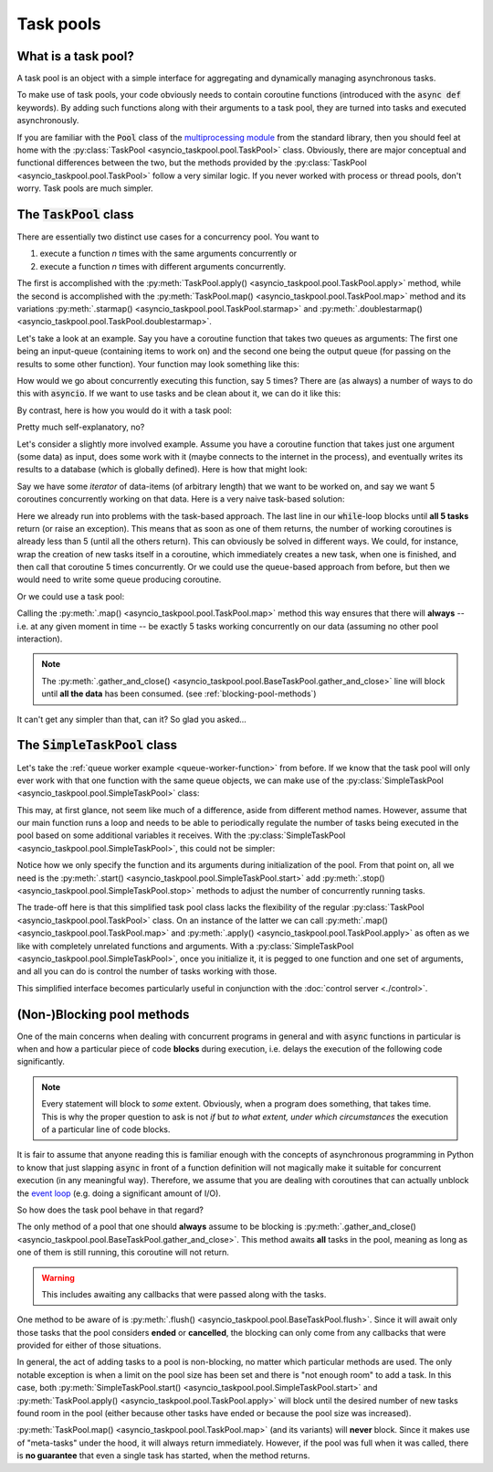 .. This file is part of asyncio-taskpool.

.. asyncio-taskpool is free software: you can redistribute it and/or modify it under the terms of
   version 3.0 of the GNU Lesser General Public License as published by the Free Software Foundation.

.. asyncio-taskpool is distributed in the hope that it will be useful, but WITHOUT ANY WARRANTY;
   without even the implied warranty of MERCHANTABILITY or FITNESS FOR A PARTICULAR PURPOSE.
   See the GNU Lesser General Public License for more details.

.. You should have received a copy of the GNU Lesser General Public License along with asyncio-taskpool.
   If not, see <https://www.gnu.org/licenses/>.

.. Copyright © 2022 Daniil Fajnberg


Task pools
==========

What is a task pool?
--------------------

A task pool is an object with a simple interface for aggregating and dynamically managing asynchronous tasks.

To make use of task pools, your code obviously needs to contain coroutine functions (introduced with the :code:`async def` keywords). By adding such functions along with their arguments to a task pool, they are turned into tasks and executed asynchronously.

If you are familiar with the :code:`Pool` class of the `multiprocessing module <https://docs.python.org/3/library/multiprocessing.html#module-multiprocessing.pool>`_ from the standard library, then you should feel at home with the :py:class:`TaskPool <asyncio_taskpool.pool.TaskPool>` class. Obviously, there are major conceptual and functional differences between the two, but the methods provided by the :py:class:`TaskPool <asyncio_taskpool.pool.TaskPool>` follow a very similar logic. If you never worked with process or thread pools, don't worry. Task pools are much simpler.

The :code:`TaskPool` class
--------------------------

There are essentially two distinct use cases for a concurrency pool. You want to

#. execute a function *n* times with the same arguments concurrently or
#. execute a function *n* times with different arguments concurrently.

The first is accomplished with the :py:meth:`TaskPool.apply() <asyncio_taskpool.pool.TaskPool.apply>` method, while the second is accomplished with the :py:meth:`TaskPool.map() <asyncio_taskpool.pool.TaskPool.map>` method and its variations :py:meth:`.starmap() <asyncio_taskpool.pool.TaskPool.starmap>` and :py:meth:`.doublestarmap() <asyncio_taskpool.pool.TaskPool.doublestarmap>`.

Let's take a look at an example. Say you have a coroutine function that takes two queues as arguments: The first one being an input-queue (containing items to work on) and the second one being the output queue (for passing on the results to some other function). Your function may look something like this:

.. code-block:: python
   :caption: work.py
   :name: queue-worker-function

   from asyncio.queues import Queue

   async def queue_worker_function(in_queue: Queue, out_queue: Queue) -> None:
       while True:
           item = await in_queue.get()
           ... # Do some work on the item amd arrive at a result.
           await out_queue.put(result)

How would we go about concurrently executing this function, say 5 times? There are (as always) a number of ways to do this with :code:`asyncio`. If we want to use tasks and be clean about it, we can do it like this:

.. code-block:: python
   :caption: main.py

   from asyncio.tasks import create_task, gather
   from .work import queue_worker_function

   ...
   # We assume that the queues have been initialized already.
   tasks = []
   for _ in range(5):
       new_task = create_task(queue_worker_function(q_in, q_out))
       tasks.append(new_task)
   # Run some other code and let the tasks do their thing.
   ...
   # At some point, we want the tasks to stop waiting for new items and end.
   for task in tasks:
       task.cancel()
   ...
   await gather(*tasks)

By contrast, here is how you would do it with a task pool:

.. code-block:: python
   :caption: main.py

   from asyncio_taskpool import TaskPool
   from .work import queue_worker_function

   ...
   pool = TaskPool()
   group_name = await pool.apply(queue_worker_function, args=(q_in, q_out), num=5)
   ...
   pool.cancel_group(group_name)
   ...
   await pool.flush()

Pretty much self-explanatory, no?

Let's consider a slightly more involved example. Assume you have a coroutine function that takes just one argument (some data) as input, does some work with it (maybe connects to the internet in the process), and eventually writes its results to a database (which is globally defined). Here is how that might look:

.. code-block:: python
   :caption: work.py
   :name: another-worker-function

   from .my_database_stuff import insert_into_results_table

   async def another_worker_function(data: object) -> None:
       if data.some_attribute > 1:
           ...
       # Do the work, arrive at results.
       await insert_into_results_table(results)

Say we have some *iterator* of data-items (of arbitrary length) that we want to be worked on, and say we want 5 coroutines concurrently working on that data. Here is a very naive task-based solution:

.. code-block:: python
   :caption: main.py

   from asyncio.tasks import create_task, gather
   from .work import another_worker_function

   async def main():
       ...
       # We got our data_iterator from somewhere.
       keep_going = True
       while keep_going:
           tasks = []
           for _ in range(5):
               try:
                   data = next(data_iterator)
               except StopIteration:
                   keep_going = False
                   break
               new_task = create_task(another_worker_function(data))
               tasks.append(new_task)
           await gather(*tasks)

Here we already run into problems with the task-based approach. The last line in our :code:`while`-loop blocks until **all 5 tasks** return (or raise an exception). This means that as soon as one of them returns, the number of working coroutines is already less than 5 (until all the others return). This can obviously be solved in different ways. We could, for instance, wrap the creation of new tasks itself in a coroutine, which immediately creates a new task, when one is finished, and then call that coroutine 5 times concurrently. Or we could use the queue-based approach from before, but then we would need to write some queue producing coroutine.

Or we could use a task pool:

.. code-block:: python
   :caption: main.py

   from asyncio_taskpool import TaskPool
   from .work import another_worker_function


   async def main():
       ...
       pool = TaskPool()
       await pool.map(another_worker_function, data_iterator, group_size=5)
       ...
       pool.lock()
       await pool.gather_and_close()

Calling the :py:meth:`.map() <asyncio_taskpool.pool.TaskPool.map>` method this way ensures that there will **always**  -- i.e. at any given moment in time -- be exactly 5 tasks working concurrently on our data (assuming no other pool interaction).

.. note::

   The :py:meth:`.gather_and_close() <asyncio_taskpool.pool.BaseTaskPool.gather_and_close>` line will block until **all the data** has been consumed. (see :ref:`blocking-pool-methods`)

It can't get any simpler than that, can it? So glad you asked...

The :code:`SimpleTaskPool` class
--------------------------------

Let's take the :ref:`queue worker example <queue-worker-function>` from before. If we know that the task pool will only ever work with that one function with the same queue objects, we can make use of the :py:class:`SimpleTaskPool <asyncio_taskpool.pool.SimpleTaskPool>` class:

.. code-block:: python
   :caption: main.py

   from asyncio_taskpool import SimpleTaskPool
   from .work import another_worker_function


   async def main():
       ...
       pool = SimpleTaskPool(queue_worker_function, args=(q_in, q_out))
       await pool.start(5)
       ...
       pool.stop_all()
       ...
       await pool.gather_and_close()

This may, at first glance, not seem like much of a difference, aside from different method names. However, assume that our main function runs a loop and needs to be able to periodically regulate the number of tasks being executed in the pool based on some additional variables it receives. With the :py:class:`SimpleTaskPool <asyncio_taskpool.pool.SimpleTaskPool>`, this could not be simpler:

.. code-block:: python
   :caption: main.py
   :name: simple-control-logic

   from asyncio_taskpool import SimpleTaskPool
   from .work import queue_worker_function


   async def main():
       ...
       pool = SimpleTaskPool(queue_worker_function, args=(q_in, q_out))
       await pool.start(5)
       while True:
          ...
          if some_condition and pool.num_running > 10:
              pool.stop(3)
          elif some_other_condition and pool.num_running < 5:
              pool.start(5)
          else:
              pool.start(1)
          ...
       await pool.gather_and_close()

Notice how we only specify the function and its arguments during initialization of the pool. From that point on, all we need is the :py:meth:`.start() <asyncio_taskpool.pool.SimpleTaskPool.start>` add :py:meth:`.stop() <asyncio_taskpool.pool.SimpleTaskPool.stop>` methods to adjust the number of concurrently running tasks.

The trade-off here is that this simplified task pool class lacks the flexibility of the regular :py:class:`TaskPool <asyncio_taskpool.pool.TaskPool>` class. On an instance of the latter we can call :py:meth:`.map() <asyncio_taskpool.pool.TaskPool.map>` and :py:meth:`.apply() <asyncio_taskpool.pool.TaskPool.apply>` as often as we like with completely unrelated functions and arguments. With a :py:class:`SimpleTaskPool <asyncio_taskpool.pool.SimpleTaskPool>`, once you initialize it, it is pegged to one function and one set of arguments, and all you can do is control the number of tasks working with those.

This simplified interface becomes particularly useful in conjunction with the :doc:`control server <./control>`.

.. _blocking-pool-methods:

(Non-)Blocking pool methods
---------------------------

One of the main concerns when dealing with concurrent programs in general and with :code:`async` functions in particular is when and how a particular piece of code **blocks** during execution, i.e. delays the execution of the following code significantly.

.. note::

   Every statement will block to *some* extent. Obviously, when a program does something, that takes time. This is why the proper question to ask is not *if* but *to what extent, under which circumstances* the execution of a particular line of code blocks.

It is fair to assume that anyone reading this is familiar enough with the concepts of asynchronous programming in Python to know that just slapping :code:`async` in front of a function definition will not magically make it suitable for concurrent execution (in any meaningful way). Therefore, we assume that you are dealing with coroutines that can actually unblock the `event loop  <https://docs.python.org/3/library/asyncio-eventloop.html>`_ (e.g. doing a significant amount of I/O).

So how does the task pool behave in that regard?

The only method of a pool that one should **always** assume to be blocking is :py:meth:`.gather_and_close() <asyncio_taskpool.pool.BaseTaskPool.gather_and_close>`. This method awaits **all** tasks in the pool, meaning as long as one of them is still running, this coroutine will not return.

.. warning::

   This includes awaiting any callbacks that were passed along with the tasks.

One method to be aware of is :py:meth:`.flush() <asyncio_taskpool.pool.BaseTaskPool.flush>`. Since it will await only those tasks that the pool considers **ended** or **cancelled**, the blocking can only come from any callbacks that were provided for either of those situations.

In general, the act of adding tasks to a pool is non-blocking, no matter which particular methods are used. The only notable exception is when a limit on the pool size has been set and there is "not enough room" to add a task. In this case, both :py:meth:`SimpleTaskPool.start() <asyncio_taskpool.pool.SimpleTaskPool.start>` and :py:meth:`TaskPool.apply() <asyncio_taskpool.pool.TaskPool.apply>` will block until the desired number of new tasks found room in the pool (either because other tasks have ended or because the pool size was increased).

:py:meth:`TaskPool.map() <asyncio_taskpool.pool.TaskPool.map>` (and its variants) will **never** block. Since it makes use of "meta-tasks" under the hood, it will always return immediately. However, if the pool was full when it was called, there is **no guarantee** that even a single task has started, when the method returns.

